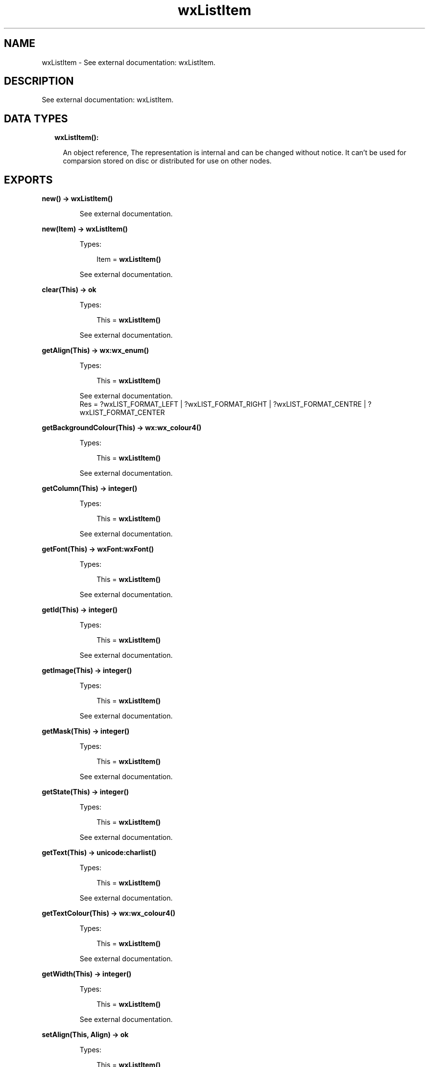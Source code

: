 .TH wxListItem 3 "wx 1.7.1" "" "Erlang Module Definition"
.SH NAME
wxListItem \- See external documentation: wxListItem.
.SH DESCRIPTION
.LP
See external documentation: wxListItem\&.
.SH "DATA TYPES"

.RS 2
.TP 2
.B
wxListItem():

.RS 2
.LP
An object reference, The representation is internal and can be changed without notice\&. It can\&'t be used for comparsion stored on disc or distributed for use on other nodes\&.
.RE
.RE
.SH EXPORTS
.LP
.B
new() -> \fBwxListItem()\fR\&
.br
.RS
.LP
See external documentation\&.
.RE
.LP
.B
new(Item) -> \fBwxListItem()\fR\&
.br
.RS
.LP
Types:

.RS 3
Item = \fBwxListItem()\fR\&
.br
.RE
.RE
.RS
.LP
See external documentation\&.
.RE
.LP
.B
clear(This) -> ok
.br
.RS
.LP
Types:

.RS 3
This = \fBwxListItem()\fR\&
.br
.RE
.RE
.RS
.LP
See external documentation\&.
.RE
.LP
.B
getAlign(This) -> \fBwx:wx_enum()\fR\&
.br
.RS
.LP
Types:

.RS 3
This = \fBwxListItem()\fR\&
.br
.RE
.RE
.RS
.LP
See external documentation\&. 
.br
Res = ?wxLIST_FORMAT_LEFT | ?wxLIST_FORMAT_RIGHT | ?wxLIST_FORMAT_CENTRE | ?wxLIST_FORMAT_CENTER
.RE
.LP
.B
getBackgroundColour(This) -> \fBwx:wx_colour4()\fR\&
.br
.RS
.LP
Types:

.RS 3
This = \fBwxListItem()\fR\&
.br
.RE
.RE
.RS
.LP
See external documentation\&.
.RE
.LP
.B
getColumn(This) -> integer()
.br
.RS
.LP
Types:

.RS 3
This = \fBwxListItem()\fR\&
.br
.RE
.RE
.RS
.LP
See external documentation\&.
.RE
.LP
.B
getFont(This) -> \fBwxFont:wxFont()\fR\&
.br
.RS
.LP
Types:

.RS 3
This = \fBwxListItem()\fR\&
.br
.RE
.RE
.RS
.LP
See external documentation\&.
.RE
.LP
.B
getId(This) -> integer()
.br
.RS
.LP
Types:

.RS 3
This = \fBwxListItem()\fR\&
.br
.RE
.RE
.RS
.LP
See external documentation\&.
.RE
.LP
.B
getImage(This) -> integer()
.br
.RS
.LP
Types:

.RS 3
This = \fBwxListItem()\fR\&
.br
.RE
.RE
.RS
.LP
See external documentation\&.
.RE
.LP
.B
getMask(This) -> integer()
.br
.RS
.LP
Types:

.RS 3
This = \fBwxListItem()\fR\&
.br
.RE
.RE
.RS
.LP
See external documentation\&.
.RE
.LP
.B
getState(This) -> integer()
.br
.RS
.LP
Types:

.RS 3
This = \fBwxListItem()\fR\&
.br
.RE
.RE
.RS
.LP
See external documentation\&.
.RE
.LP
.B
getText(This) -> \fBunicode:charlist()\fR\&
.br
.RS
.LP
Types:

.RS 3
This = \fBwxListItem()\fR\&
.br
.RE
.RE
.RS
.LP
See external documentation\&.
.RE
.LP
.B
getTextColour(This) -> \fBwx:wx_colour4()\fR\&
.br
.RS
.LP
Types:

.RS 3
This = \fBwxListItem()\fR\&
.br
.RE
.RE
.RS
.LP
See external documentation\&.
.RE
.LP
.B
getWidth(This) -> integer()
.br
.RS
.LP
Types:

.RS 3
This = \fBwxListItem()\fR\&
.br
.RE
.RE
.RS
.LP
See external documentation\&.
.RE
.LP
.B
setAlign(This, Align) -> ok
.br
.RS
.LP
Types:

.RS 3
This = \fBwxListItem()\fR\&
.br
Align = \fBwx:wx_enum()\fR\&
.br
.RE
.RE
.RS
.LP
See external documentation\&. 
.br
Align = ?wxLIST_FORMAT_LEFT | ?wxLIST_FORMAT_RIGHT | ?wxLIST_FORMAT_CENTRE | ?wxLIST_FORMAT_CENTER
.RE
.LP
.B
setBackgroundColour(This, ColBack) -> ok
.br
.RS
.LP
Types:

.RS 3
This = \fBwxListItem()\fR\&
.br
ColBack = \fBwx:wx_colour()\fR\&
.br
.RE
.RE
.RS
.LP
See external documentation\&.
.RE
.LP
.B
setColumn(This, Col) -> ok
.br
.RS
.LP
Types:

.RS 3
This = \fBwxListItem()\fR\&
.br
Col = integer()
.br
.RE
.RE
.RS
.LP
See external documentation\&.
.RE
.LP
.B
setFont(This, Font) -> ok
.br
.RS
.LP
Types:

.RS 3
This = \fBwxListItem()\fR\&
.br
Font = \fBwxFont:wxFont()\fR\&
.br
.RE
.RE
.RS
.LP
See external documentation\&.
.RE
.LP
.B
setId(This, Id) -> ok
.br
.RS
.LP
Types:

.RS 3
This = \fBwxListItem()\fR\&
.br
Id = integer()
.br
.RE
.RE
.RS
.LP
See external documentation\&.
.RE
.LP
.B
setImage(This, Image) -> ok
.br
.RS
.LP
Types:

.RS 3
This = \fBwxListItem()\fR\&
.br
Image = integer()
.br
.RE
.RE
.RS
.LP
See external documentation\&.
.RE
.LP
.B
setMask(This, Mask) -> ok
.br
.RS
.LP
Types:

.RS 3
This = \fBwxListItem()\fR\&
.br
Mask = integer()
.br
.RE
.RE
.RS
.LP
See external documentation\&.
.RE
.LP
.B
setState(This, State) -> ok
.br
.RS
.LP
Types:

.RS 3
This = \fBwxListItem()\fR\&
.br
State = integer()
.br
.RE
.RE
.RS
.LP
See external documentation\&.
.RE
.LP
.B
setStateMask(This, StateMask) -> ok
.br
.RS
.LP
Types:

.RS 3
This = \fBwxListItem()\fR\&
.br
StateMask = integer()
.br
.RE
.RE
.RS
.LP
See external documentation\&.
.RE
.LP
.B
setText(This, Text) -> ok
.br
.RS
.LP
Types:

.RS 3
This = \fBwxListItem()\fR\&
.br
Text = \fBunicode:chardata()\fR\&
.br
.RE
.RE
.RS
.LP
See external documentation\&.
.RE
.LP
.B
setTextColour(This, ColText) -> ok
.br
.RS
.LP
Types:

.RS 3
This = \fBwxListItem()\fR\&
.br
ColText = \fBwx:wx_colour()\fR\&
.br
.RE
.RE
.RS
.LP
See external documentation\&.
.RE
.LP
.B
setWidth(This, Width) -> ok
.br
.RS
.LP
Types:

.RS 3
This = \fBwxListItem()\fR\&
.br
Width = integer()
.br
.RE
.RE
.RS
.LP
See external documentation\&.
.RE
.LP
.B
destroy(This::\fBwxListItem()\fR\&) -> ok
.br
.RS
.LP
Destroys this object, do not use object again
.RE
.SH AUTHORS
.LP

.I
<>